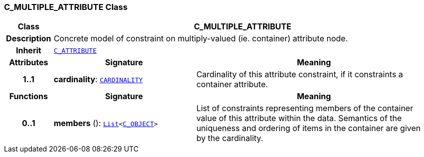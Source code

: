 === C_MULTIPLE_ATTRIBUTE Class

[cols="^1,3,5"]
|===
h|*Class*
2+^h|*C_MULTIPLE_ATTRIBUTE*

h|*Description*
2+a|Concrete model of constraint on multiply-valued (ie. container) attribute node.

h|*Inherit*
2+|`<<_c_attribute_class,C_ATTRIBUTE>>`

h|*Attributes*
^h|*Signature*
^h|*Meaning*

h|*1..1*
|*cardinality*: `<<_cardinality_class,CARDINALITY>>`
a|Cardinality of this attribute constraint, if it constraints a container attribute.
h|*Functions*
^h|*Signature*
^h|*Meaning*

h|*0..1*
|*members* (): `link:/releases/BASE/{base_release}/foundation_types.html#_list_class[List^]<<<_c_object_class,C_OBJECT>>>`
a|List of constraints representing members of the container value of this attribute within the data. Semantics of the uniqueness and ordering of items in the container are given by the cardinality.
|===
